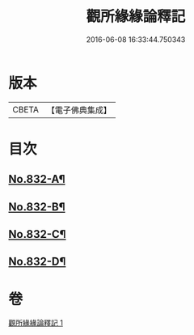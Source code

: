 #+TITLE: 觀所緣緣論釋記 
#+DATE: 2016-06-08 16:33:44.750343

* 版本
 |     CBETA|【電子佛典集成】|

* 目次
** [[file:KR6n0116_001.txt::001-0818a1][No.832-A¶]]
** [[file:KR6n0116_001.txt::001-0818b1][No.832-B¶]]
** [[file:KR6n0116_001.txt::001-0818c5][No.832-C¶]]
** [[file:KR6n0116_001.txt::001-0836b5][No.832-D¶]]

* 卷
[[file:KR6n0116_001.txt][觀所緣緣論釋記 1]]

